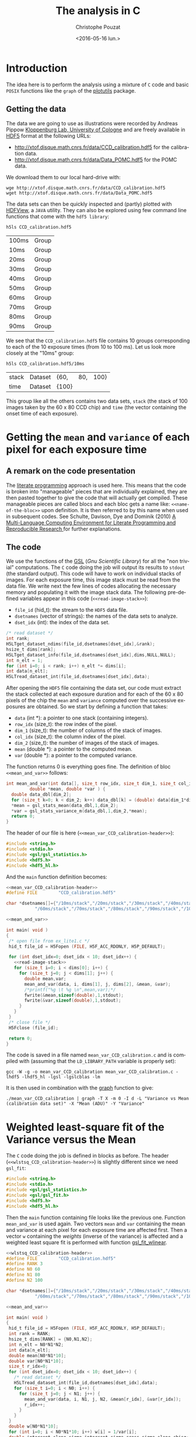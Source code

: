 #+OPTIONS: ':nil *:t -:t ::t <:t H:3 \n:nil ^:nil arch:headline
#+OPTIONS: author:t c:nil creator:nil d:(not "LOGBOOK") date:t e:t
#+OPTIONS: email:nil f:t inline:t num:t p:nil pri:nil prop:nil stat:t
#+OPTIONS: tags:t tasks:t tex:t timestamp:t title:t toc:t todo:t |:t
#+TITLE: The analysis in C
#+DATE: <2016-05-16 lun.>
#+AUTHOR: Christophe Pouzat
#+EMAIL: christophe.pouzat@parisdescartes.fr
#+LANGUAGE: en
#+SELECT_TAGS: export
#+EXCLUDE_TAGS: noexport
#+CREATOR: Emacs 24.5.1 (Org mode 8.3.4)

* Introduction

The idea here is to perform the analysis using a mixture of =C= code and basic =POSIX= functions like the =graph= of the [[https://www.gnu.org/software/plotutils/][plotutils]] package.

** Getting the data

The data we are going to use as illustrations were recorded by Andreas Pippow [[http://cecad.uni-koeln.de/Prof-Peter-Kloppenburg.82.0.html][Kloppenburg Lab, University of Cologne]] and are freely available in [[http://www.hdfgroup.org/HDF5/][HDF5]] format at the following URLs:
+ [[http://xtof.disque.math.cnrs.fr/data/CCD_calibration.hdf5]] for the calibration data.
+ [[http://xtof.disque.math.cnrs.fr/data/Data_POMC.hdf5]] for the POMC data.  

We download them to our local hard-drive with:

#+NAME: download-data-to-disk
#+BEGIN_SRC shell 
wge http://xtof.disque.math.cnrs.fr/data/CCD_calibration.hdf5
wget http://xtof.disque.math.cnrs.fr/data/Data_POMC.hdf5
#+END_SRC

The data sets can then be quickly inspected and (partly) plotted with [[https://www.hdfgroup.org/products/java/hdfview/][HDFView]], a =JAVA= utility. They can also be explored using few command line functions that come with the =hdf5 library=:

#+NAME: list-CCD_calibration.hdf5-1
#+BEGIN_SRC shell :exports both
h5ls CCD_calibration.hdf5
#+END_SRC

#+RESULTS: list-CCD_calibration.hdf5-1
| 100ms | Group |
| 10ms  | Group |
| 20ms  | Group |
| 30ms  | Group |
| 40ms  | Group |
| 50ms  | Group |
| 60ms  | Group |
| 70ms  | Group |
| 80ms  | Group |
| 90ms  | Group |

We see that the =CCD_calibration.hdf5= file contains 10 groups corresponding to each of the 10 exposure times (from 10 to 100 ms). Let us look more closely at the "10ms" group:

#+NAME: list-CCD_calibration.hdf5-2
#+BEGIN_SRC shell :exports both
h5ls CCD_calibration.hdf5/10ms
#+END_SRC

#+RESULTS: list-CCD_calibration.hdf5-2
| stack | Dataset | {60,  | 80, | 100} |
| time  | Dataset | {100} |     |      |

This group like all the others contains two data sets, =stack= (the stack of 100 images taken by the 60 x 80 CCD chip) and =time= (the vector containing the onset time of each exposure).

* Getting the =mean= and =variance= of each pixel for each exposure time
** A remark on the code presentation
The [[https://en.wikipedia.org/wiki/Literate_programming][literate programming]] approach is used here. This means that the code is broken into "manageable" pieces that are individually explained, they are then pasted together to give the code that will actually get compiled. These manageable pieces are called blocs and each bloc gets a name like: =<<name-of-the-bloc>>= upon definition. It is then referred to by this name when used in subsequent codes. See Schulte, Davison, Dye and Dominik (2010) [[https://www.jstatsoft.org/article/view/v046i03][A Multi-Language Computing Environment for Literate Programming and Reproducible Research ]]for further explanations.

** The code
We use the functions of the [[http://www.gnu.org/software/gsl/][GSL]] (/Gnu Scientific Library/) for all the "non trivial" computations. The =C= code doing the job will output its results to =stdout= (the standard output). This code will have to work on individual stacks of images. For each exposure time, this image stack must be read from the data file. We write next the few lines of codes allocating the necessary memory and populating it with the image stack data. The following pre-defined variables appear in this code (=<<read-image-stack>>=):
- =file_id= (hid_t): the stream to the =HDF5= data file.
- =dsetnames= (vector of strings): the names of the data sets to analyze.
- =dset_idx= (int): the index of the data set.

#+NAME: read-image-stack
#+BEGIN_SRC C :eval never
/* read dataset */
int rank;
H5LTget_dataset_ndims(file_id,dsetnames[dset_idx],&rank);
hsize_t dims[rank];
H5LTget_dataset_info(file_id,dsetnames[dset_idx],dims,NULL,NULL);
int n_elt = 1;
for (int i=0; i < rank; i++) n_elt *= dims[i]; 
int data[n_elt];
H5LTread_dataset_int(file_id,dsetnames[dset_idx],data);
#+END_SRC

After opening the =HDF5= file containing the data set, our code must extract the stack collected at each exposure duration and for each of the 60 x 80 pixels of the chip the =mean= and =variance= computed over the successive exposures are obtained. So we start by defining a function that takes:

- =data= (int *): a pointer to one stack (containing integers).
- =row_idx= (size_t): the row index of the pixel.
- =dim_1= (size_t): the number of columns of the stack of images.
- =col_idx= (size_t): the column index of the pixel.
- =dim_2= (size_t): the number of images of the stack of images.
- =mean= (double *): a pointer to the computed mean.
- =var= (double *): a pointer to the computed variance.
The function returns 0 is everything goes fine. The definition of bloc =<<mean_and_var>>= follows:

#+NAME: mean_and_var
#+BEGIN_SRC C :eval never
int mean_and_var(int data[], size_t row_idx, size_t dim_1, size_t col_idx, size_t dim_2, 
		 double *mean, double *var ) {
  double data_dbl[dim_2];
  for (size_t k=0; k < dim_2; k++) data_dbl[k] = (double) data[dim_1*dim_2*row_idx+dim_2*col_idx+k];
  *mean = gsl_stats_mean(data_dbl,1,dim_2);
  *var = gsl_stats_variance_m(data_dbl,1,dim_2,*mean);
  return 0;
}
#+END_SRC

The header of our file is here (=<<mean_var_CCD_calibration-header>>=):

#+NAME: mean_var_CCD_calibration-header
#+BEGIN_SRC C :eval never
#include <string.h>
#include <stdio.h>
#include <gsl/gsl_statistics.h>
#include <hdf5.h>
#include <hdf5_hl.h>
#+END_SRC

And the =main= function definition becomes:

#+NAME: mean_var_CCD_calibration-definition
#+BEGIN_SRC C :tangle mean_var_CCD_calibration.c :noweb no-export
<<mean_var_CCD_calibration-header>>
#define FILE        "CCD_calibration.hdf5"

char *dsetnames[]={"/10ms/stack","/20ms/stack","/30ms/stack","/40ms/stack","/50ms/stack",
		   "/60ms/stack","/70ms/stack","/80ms/stack","/90ms/stack","/100ms/stack"};

<<mean_and_var>>

int main( void )
{
 /* open file from ex_lite1.c */
 hid_t file_id = H5Fopen (FILE, H5F_ACC_RDONLY, H5P_DEFAULT);

 for (int dset_idx=0; dset_idx < 10; dset_idx++) {
   <<read-image-stack>>
   for (size_t i=0; i < dims[0]; i++) {
     for (size_t j=0; j < dims[1]; j++) {
       double mean,var;
       mean_and_var(data, i, dims[1], j, dims[2], &mean, &var);
       /*printf("%g \t %g \n",mean,var);*/
       fwrite(&mean,sizeof(double),1,stdout);
       fwrite(&var,sizeof(double),1,stdout);
     }
   }
 }
 /* close file */
 H5Fclose (file_id);

 return 0;
}
#+END_SRC 

The code is saved in a file named =mean_var_CCD_calibration.c= and  is compiled with (assuming that the =LD_LIBRARY_PATH= variable is properly set):

#+NAME: mean_var_CCD_calibration-compilation
#+BEGIN_SRC shell :results output
gcc -W -g -o mean_var_CCD_calibration mean_var_CCD_calibration.c -lhdf5 -lhdf5_hl -lgsl -lgslcblas -lm
#+END_SRC

#+RESULTS: mean_var_CCD_calibration-compilation

It is then used in combination with the [[http://www.gnu.org/software/plotutils/manual/en/html_node/graph.html#graph][graph]] function to give:

#+NAME: mean_var_CCD_calibration-use
#+BEGIN_SRC shell :results silent
./mean_var_CCD_calibration | graph -T X -m 0 -I d -L "Variance vs Mean (calibration data set)" -X "Mean (ADU)" -Y "Variance"
#+END_SRC


#+NAME: mean_var_CCD_calibration-use2
#+BEGIN_SRC shell :exports results :results file :file VvsM.png
./mean_var_CCD_calibration | graph -T png -m 0 -I d -L "Variance vs Mean (calibration data set)" -X "Mean (ADU)" -Y "Variance" > VvsM.png
#+END_SRC

#+RESULTS: mean_var_CCD_calibration-use2
[[file:VvsM.png]]

* Weighted least-square fit of the Variance versus the Mean

The =C= code doing the job is defined in blocks as before. The header (=<<wlstsq_CCD_calibration-header>>=) is slightly different since we need =gsl_fit=:

#+NAME: wlstsq_CCD_calibration-header
#+BEGIN_SRC C :eval never
#include <string.h>
#include <stdio.h>
#include <gsl/gsl_statistics.h>
#include <gsl/gsl_fit.h>
#include <hdf5.h>
#include <hdf5_hl.h>
#+END_SRC

Then the =main= function containing file looks like the previous one. Function =mean_and_var= is used again. Two vectors =mean= and =var= containing the mean and variance at each pixel for each exposure time are affected first. Then a vector =w= containing the /weights/ (inverse of the variance) is affected and a weighted least square fit is performed with function [[http://www.gnu.org/software/gsl/manual/html_node/Linear-regression-with-a-constant-term.html#Linear-regression-with-a-constant-term][gsl_fit_wlinear]].
 
#+NAME: wlstsq_CCD_calibration-definition
#+BEGIN_SRC C :tangle wlstsq_CCD_calibration.c :noweb no-export
<<wlstsq_CCD_calibration-header>>
#define FILE        "CCD_calibration.hdf5"
#define RANK 3
#define N0 60
#define N1 80
#define N2 100

char *dsetnames[]={"/10ms/stack","/20ms/stack","/30ms/stack","/40ms/stack","/50ms/stack",
		   "/60ms/stack","/70ms/stack","/80ms/stack","/90ms/stack","/100ms/stack"};
 
<<mean_and_var>>

int main( void )
{
 hid_t file_id = H5Fopen (FILE, H5F_ACC_RDONLY, H5P_DEFAULT);
 int rank = RANK;
 hsize_t dims[RANK] = {N0,N1,N2};
 int n_elt = N0*N1*N2;
 int data[n_elt];
 double mean[N0*N1*10];
 double var[N0*N1*10];
 size_t r_idx=0;
 for (int dset_idx=0; dset_idx < 10; dset_idx++) {
   /* read dataset */
   H5LTread_dataset_int(file_id,dsetnames[dset_idx],data);
   for (size_t i=0; i < N0; i++) {
     for (size_t j=0; j < N1; j++) {
       mean_and_var(data, i, N1, j, N2, &mean[r_idx], &var[r_idx]);
       r_idx++;
     }
   }
 }
 double w[N0*N1*10];
 for (int i=0; i < N0*N1*10; i++) w[i] = 1/var[i];
 double intercept,slope,sigma_intercept,sigma_cross,sigma_slope,chisq;
 gsl_fit_wlinear (mean, 1, w, 1, var, 1, N0*N1*10, 
		  &intercept, &slope, &sigma_intercept, &sigma_cross, &sigma_slope, 
		  &chisq);
 printf ("# best fit: Var = %g + %g * Mean\n", intercept, slope);
 printf ("# covariance matrix:\n");
 printf ("# [ %g, %g\n#   %g, %g]\n", 
	 sigma_intercept, sigma_cross, sigma_cross, sigma_slope);
 printf ("# chisq = %g\n", chisq);
 printf ("# degrees of freedom = %d\n\n", N0*N1*10-3);
 printf ("# gain: %g \n# read-out-variance: %g\n",slope,intercept/slope/slope);
 /* close file */
 H5Fclose (file_id);

 return 0;
}
#+END_SRC

The code is saved in a file named =wlstsq_CCD_calibration.c= and  is compiled with:

#+NAME: wlstsq_CCD_calibration-compilation
#+BEGIN_SRC shell :results output
gcc -W -g -o wlstsq_CCD_calibration wlstsq_CCD_calibration.c -lhdf5 -lhdf5_hl -lgsl -lgslcblas -lm
#+END_SRC

#+RESULTS: wlstsq_CCD_calibration-compilation

It is simply used with:

#+NAME: wlstsq_CCD_calibration-use
#+BEGIN_SRC shell :exports both :results output
./wlstsq_CCD_calibration
#+END_SRC

#+RESULTS: wlstsq_CCD_calibration-use
: # best fit: Var = 5.76432 + 0.142805 * Mean
: # covariance matrix:
: # [ 0.0111791, -5.38295e-06
: #   -5.38295e-06, 4.06825e-09]
: # chisq = 301438
: # degrees of freedom = 47997
: 
: # gain: 0.142805 
: # read-out-variance: 282.658

